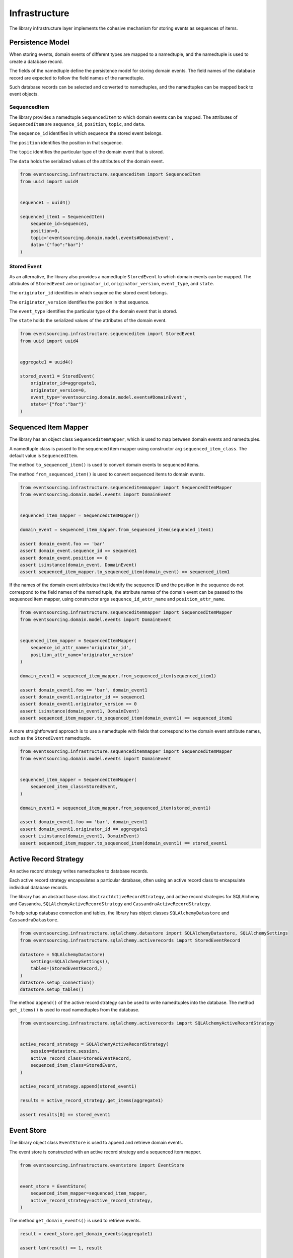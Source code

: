 ==============
Infrastructure
==============

The library infrastructure layer implements the cohesive mechanism for storing events as sequences of items.

Persistence Model
=================

When storing events, domain events of different types are mapped to a namedtuple, and the namedtuple is used to
create a database record.

The fields of the namedtuple define the persistence model for storing domain events. The field names of the database
record are expected to follow the field names of the namedtuple.

Such database records can be selected and converted to namedtuples, and the namedtuples
can be mapped back to event objects.


SequencedItem
-------------

The library provides a namedtuple ``SequencedItem`` to which domain events can be mapped. The attributes of
``SequencedItem`` are ``sequence_id``, ``position``, ``topic``, and ``data``.

The ``sequence_id`` identifies in which sequence the stored event belongs.

The ``position`` identifies the position in that sequence.

The ``topic`` identifies the particular type of the domain event that is stored.

The ``data`` holds the serialized values of the attributes of the domain event.


.. code:: python

    from eventsourcing.infrastructure.sequenceditem import SequencedItem
    from uuid import uuid4


    sequence1 = uuid4()

    sequenced_item1 = SequencedItem(
        sequence_id=sequence1,
        position=0,
        topic='eventsourcing.domain.model.events#DomainEvent',
        data='{"foo":"bar"}'
    )


Stored Event
------------

As an alternative, the library also provides a namedtuple ``StoredEvent`` to which domain events can be mapped.
The attributes of ``StoredEvent`` are ``originator_id``, ``originator_version``, ``event_type``, and ``state``.

The ``originator_id`` identifies in which sequence the stored event belongs.

The ``originator_version`` identifies the position in that sequence.

The ``event_type`` identifies the particular type of the domain event that is stored.

The ``state`` holds the serialized values of the attributes of the domain event.


.. code:: python

    from eventsourcing.infrastructure.sequenceditem import StoredEvent
    from uuid import uuid4


    aggregate1 = uuid4()

    stored_event1 = StoredEvent(
        originator_id=aggregate1,
        originator_version=0,
        event_type='eventsourcing.domain.model.events#DomainEvent',
        state='{"foo":"bar"}'
    )


Sequenced Item Mapper
=====================

The library has an object class ``SequencedItemMapper``, which is used to map between domain events and namedtuples.

A namedtuple class is passed to the sequenced item mapper using constructor arg ``sequenced_item_class``. The default
value is ``SequencedItem``.

The method ``to_sequenced_item()`` is used to convert domain events to sequenced items.

The method ``from_sequenced_item()`` is used to convert sequenced items to domain events.



.. code:: python

    from eventsourcing.infrastructure.sequenceditemmapper import SequencedItemMapper
    from eventsourcing.domain.model.events import DomainEvent


    sequenced_item_mapper = SequencedItemMapper()

    domain_event = sequenced_item_mapper.from_sequenced_item(sequenced_item1)

    assert domain_event.foo == 'bar'
    assert domain_event.sequence_id == sequence1
    assert domain_event.position == 0
    assert isinstance(domain_event, DomainEvent)
    assert sequenced_item_mapper.to_sequenced_item(domain_event) == sequenced_item1


If the names of the domain event attributes that identify the sequence ID and the position
in the sequence do not correspond to the field names of the named tuple, the attribute names
of the domain event can be passed to the sequenced item mapper, using
constructor args ``sequence_id_attr_name`` and ``position_attr_name``.


.. code:: python

    from eventsourcing.infrastructure.sequenceditemmapper import SequencedItemMapper
    from eventsourcing.domain.model.events import DomainEvent


    sequenced_item_mapper = SequencedItemMapper(
        sequence_id_attr_name='originator_id',
        position_attr_name='originator_version'
    )

    domain_event1 = sequenced_item_mapper.from_sequenced_item(sequenced_item1)

    assert domain_event1.foo == 'bar', domain_event1
    assert domain_event1.originator_id == sequence1
    assert domain_event1.originator_version == 0
    assert isinstance(domain_event1, DomainEvent)
    assert sequenced_item_mapper.to_sequenced_item(domain_event1) == sequenced_item1


A more straightforward approach is to use a namedtuple with fields that correspond to the
domain event attribute names, such as the ``StoredEvent`` namedtuple.


.. code:: python

    from eventsourcing.infrastructure.sequenceditemmapper import SequencedItemMapper
    from eventsourcing.domain.model.events import DomainEvent


    sequenced_item_mapper = SequencedItemMapper(
        sequenced_item_class=StoredEvent,
    )

    domain_event1 = sequenced_item_mapper.from_sequenced_item(stored_event1)

    assert domain_event1.foo == 'bar', domain_event1
    assert domain_event1.originator_id == aggregate1
    assert isinstance(domain_event1, DomainEvent)
    assert sequenced_item_mapper.to_sequenced_item(domain_event1) == stored_event1



Active Record Strategy
======================

An active record strategy writes namedtuples to database records.

Each active record strategy encapsulates a particular database, often using an active
record class to encapsulate individual database records.

The library has an abstract base class ``AbstractActiveRecordStrategy``, and active record
strategies for SQLAlchemy and Cassandra, ``SQLAlchemyActiveRecordStrategy`` and ``CassandraActiveRecordStrategy``.

To help setup database connection and tables, the library has object classes ``SQLAlchemyDatastore``
and ``CassandraDatastore``.


.. code:: python

    from eventsourcing.infrastructure.sqlalchemy.datastore import SQLAlchemyDatastore, SQLAlchemySettings
    from eventsourcing.infrastructure.sqlalchemy.activerecords import StoredEventRecord

    datastore = SQLAlchemyDatastore(
        settings=SQLAlchemySettings(),
        tables=(StoredEventRecord,)
    )
    datastore.setup_connection()
    datastore.setup_tables()


The method ``append()`` of the active record strategy can be used to write namedtuples into
the database. The method ``get_items()`` is used to read namedtuples from the database.


.. code:: python

    from eventsourcing.infrastructure.sqlalchemy.activerecords import SQLAlchemyActiveRecordStrategy


    active_record_strategy = SQLAlchemyActiveRecordStrategy(
        session=datastore.session,
        active_record_class=StoredEventRecord,
        sequenced_item_class=StoredEvent,
    )

    active_record_strategy.append(stored_event1)

    results = active_record_strategy.get_items(aggregate1)

    assert results[0] == stored_event1



Event Store
===========

The library object class ``EventStore`` is used to append and retrieve domain events.

The event store is constructed with an active record strategy and a sequenced item mapper.


.. code:: python

    from eventsourcing.infrastructure.eventstore import EventStore


    event_store = EventStore(
        sequenced_item_mapper=sequenced_item_mapper,
        active_record_strategy=active_record_strategy,
    )


The method ``get_domain_events()`` is used to retrieve events.


.. code:: python

    result = event_store.get_domain_events(aggregate1)

    assert len(result) == 1, result

    assert result[0].originator_id == aggregate1
    assert result[0].foo == 'bar'


The method ``append()`` is used to append events. If a second event is appended to the
sequence, the sequence will then have two events.


.. code:: python

    event2 = DomainEvent(
        originator_id=aggregate1,
        originator_version=1,
        foo='baz',
    )

    event_store.append(event2)

    result = event_store.get_domain_events(aggregate1)

    assert len(result) == 2, result
    assert result[1] == event2
